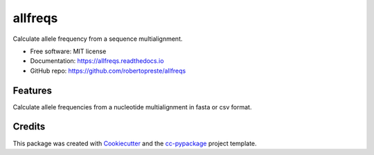 ========
allfreqs
========


.. image:: https://img.shields.io/pypi/v/allfreqs.svg
        :target: https://pypi.python.org/pypi/allfreqs

.. image:: https://www.repostatus.org/badges/latest/wip.svg
    :alt: Project Status: WIP – Initial development is in progress, but there has not yet been a stable, usable release suitable for the public.
    :target: https://www.repostatus.org/#wip

.. image:: https://travis-ci.com/robertopreste/allfreqs.svg?branch=master
        :target: https://travis-ci.com/robertopreste/allfreqs

.. image:: https://circleci.com/gh/robertopreste/allfreqs.svg?style=svg
        :target: https://circleci.com/gh/robertopreste/allfreqs

.. image:: https://codecov.io/gh/robertopreste/allfreqs/branch/master/graph/badge.svg
    :target: https://codecov.io/gh/robertopreste/allfreqs

.. image:: https://readthedocs.org/projects/allfreqs/badge/?version=latest
        :target: https://allfreqs.readthedocs.io/en/latest/?badge=latest
        :alt: Documentation Status

.. image:: https://pyup.io/repos/github/robertopreste/allfreqs/shield.svg
     :target: https://pyup.io/repos/github/robertopreste/allfreqs/
     :alt: Updates

.. image:: https://pyup.io/repos/github/robertopreste/allfreqs/python-3-shield.svg
     :target: https://pyup.io/repos/github/robertopreste/allfreqs/
     :alt: Python 3

.. image:: https://pepy.tech/badge/allfreqs
    :target: https://pepy.tech/project/allfreqs
    :alt: Downloads

.. image:: https://img.shields.io/badge/Say%20Thanks-!-1EAEDB.svg
   :target: https://saythanks.io/to/robertopreste


Calculate allele frequency from a sequence multialignment.


* Free software: MIT license
* Documentation: https://allfreqs.readthedocs.io
* GitHub repo: https://github.com/robertopreste/allfreqs


Features
--------

Calculate allele frequencies from a nucleotide multialignment in fasta or csv format.

Credits
-------

This package was created with Cookiecutter_ and the `cc-pypackage`_ project template.

.. _Cookiecutter: https://github.com/audreyr/cookiecutter
.. _`cc-pypackage`: https://github.com/robertopreste/cc-pypackage
